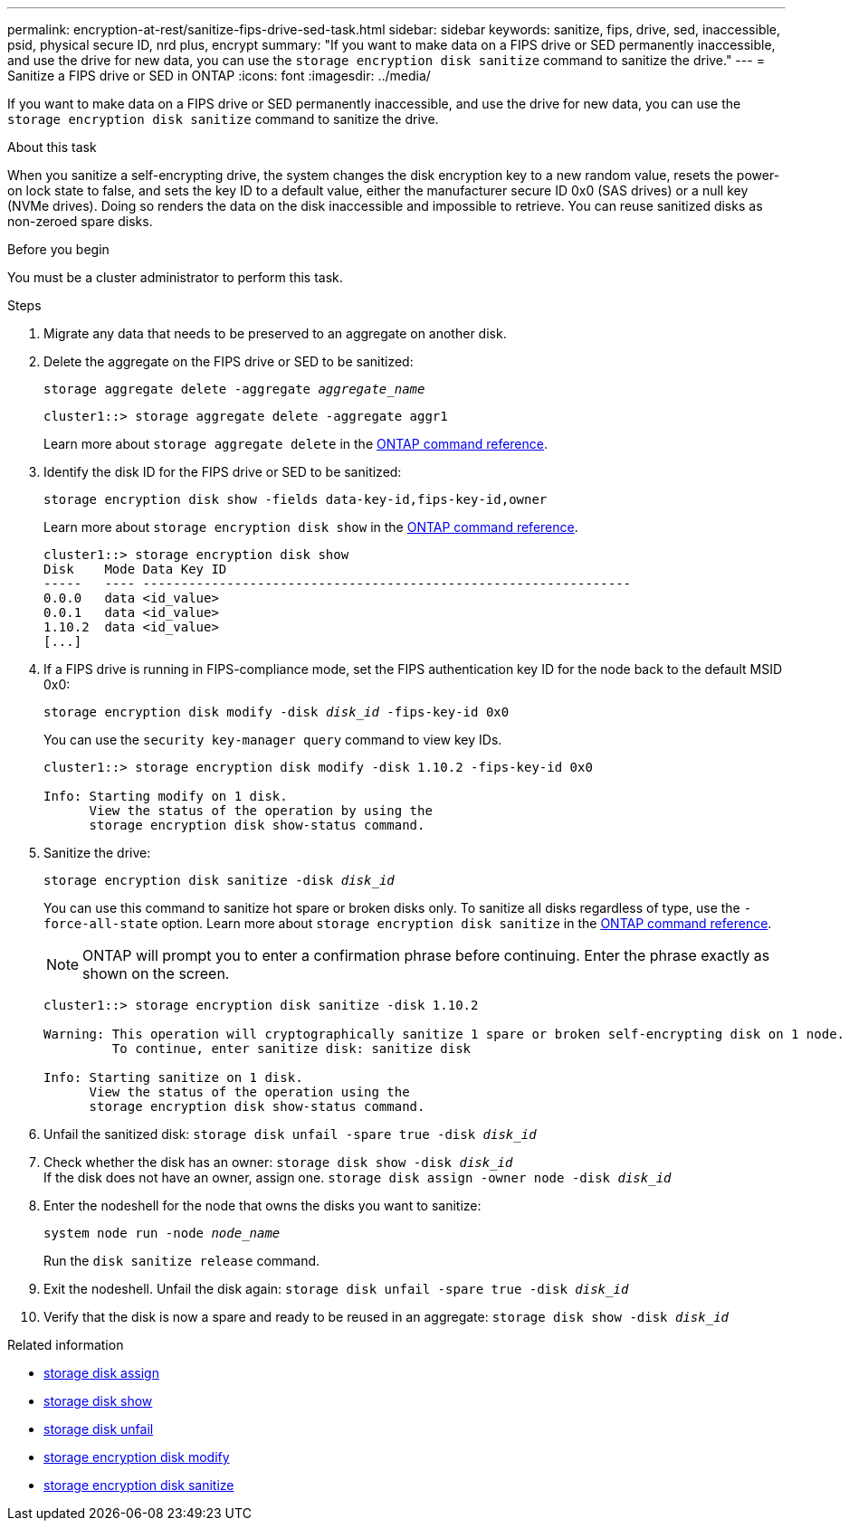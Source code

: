 ---
permalink: encryption-at-rest/sanitize-fips-drive-sed-task.html
sidebar: sidebar
keywords: sanitize, fips, drive, sed, inaccessible, psid, physical secure ID, nrd plus, encrypt 
summary: "If you want to make data on a FIPS drive or SED permanently inaccessible, and use the drive for new data, you can use the `storage encryption disk sanitize` command to sanitize the drive."
---
= Sanitize a FIPS drive or SED in ONTAP
:icons: font
:imagesdir: ../media/

[.lead]
If you want to make data on a FIPS drive or SED permanently inaccessible, and use the drive for new data, you can use the `storage encryption disk sanitize` command to sanitize the drive.

.About this task

When you sanitize a self-encrypting drive, the system changes the disk encryption key to a new random value, resets the power-on lock state to false, and sets the key ID to a default value, either the manufacturer secure ID 0x0 (SAS drives) or a null key (NVMe drives). Doing so renders the data on the disk inaccessible and impossible to retrieve. You can reuse sanitized disks as non-zeroed spare disks.

.Before you begin

You must be a cluster administrator to perform this task.

.Steps

. Migrate any data that needs to be preserved to an aggregate on another disk.
. Delete the aggregate on the FIPS drive or SED to be sanitized:
+
`storage aggregate delete -aggregate _aggregate_name_`
+
----
cluster1::> storage aggregate delete -aggregate aggr1
----
+
Learn more about `storage aggregate delete` in the link:https://docs.netapp.com/us-en/ontap-cli/storage-aggregate-delete.html[ONTAP command reference^].

. Identify the disk ID for the FIPS drive or SED to be sanitized:
+
`storage encryption disk show -fields data-key-id,fips-key-id,owner`
+
Learn more about `storage encryption disk show` in the link:https://docs.netapp.com/us-en/ontap-cli/storage-encryption-disk-show.html[ONTAP command reference^].
+
----
cluster1::> storage encryption disk show
Disk    Mode Data Key ID
-----   ---- ----------------------------------------------------------------
0.0.0   data <id_value>
0.0.1   data <id_value>
1.10.2  data <id_value>
[...]
----
. If a FIPS drive is running in FIPS-compliance mode, set the FIPS authentication key ID for the node back to the default MSID 0x0:
+
`storage encryption disk modify -disk _disk_id_ -fips-key-id 0x0`
+
You can use the `security key-manager query` command to view key IDs.
+
----
cluster1::> storage encryption disk modify -disk 1.10.2 -fips-key-id 0x0

Info: Starting modify on 1 disk.
      View the status of the operation by using the
      storage encryption disk show-status command.
----
+
. Sanitize the drive:
+
`storage encryption disk sanitize -disk _disk_id_`
+
You can use this command to sanitize hot spare or broken disks only. To sanitize all disks regardless of type, use the `-force-all-state` option. 
Learn more about `storage encryption disk sanitize` in the link:https://docs.netapp.com/us-en/ontap-cli/storage-encryption-disk-sanitize.html[ONTAP command reference^].
+
[NOTE]
ONTAP will prompt you to enter a confirmation phrase before continuing. Enter the phrase exactly as shown on the screen.
+
----
cluster1::> storage encryption disk sanitize -disk 1.10.2

Warning: This operation will cryptographically sanitize 1 spare or broken self-encrypting disk on 1 node.
         To continue, enter sanitize disk: sanitize disk

Info: Starting sanitize on 1 disk.
      View the status of the operation using the
      storage encryption disk show-status command.
----
. Unfail the sanitized disk:
`storage disk unfail -spare true -disk _disk_id_`
. Check whether the disk has an owner:
`storage disk show -disk _disk_id_`
 +
 If the disk does not have an owner, assign one. 
`storage disk assign -owner node -disk _disk_id_`
. Enter the nodeshell for the node that owns the disks you want to sanitize:
+
`system node run -node _node_name_`
+
Run the `disk sanitize release` command.
. Exit the nodeshell. Unfail the disk again:
`storage disk unfail -spare true -disk _disk_id_`
. Verify that the disk is now a spare and ready to be reused in an aggregate:
`storage disk show -disk _disk_id_`


.Related information
* link:https://docs.netapp.com/us-en/ontap-cli/storage-disk-assign.html[storage disk assign^]
* link:https://docs.netapp.com/us-en/ontap-cli/storage-disk-show.html[storage disk show^]
* link:https://docs.netapp.com/us-en/ontap-cli/storage-disk-unfail.html[storage disk unfail^]
* link:https://docs.netapp.com/us-en/ontap-cli/storage-encryption-disk-modify.html[storage encryption disk modify^]
* link:https://docs.netapp.com/us-en/ontap-cli/storage-encryption-disk-sanitize.html[storage encryption disk sanitize^]


// 2025 Sep 03, ONTAPDOC-2960
// 2025 feb 3, gh-1263 and ontap-2681
// 2025 Jan 16, ONTAPDOC-2569
// 21 june 2024, ONTAPDOC-2095